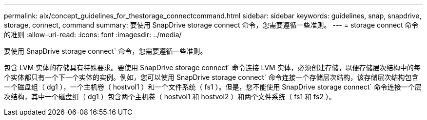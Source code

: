 ---
permalink: aix/concept_guidelines_for_thestorage_connectcommand.html 
sidebar: sidebar 
keywords: guidelines, snap, snapdrive, storage, connect, command 
summary: 要使用 SnapDrive storage connect 命令，您需要遵循一些准则。 
---
= storage connect 命令的准则
:allow-uri-read: 
:icons: font
:imagesdir: ../media/


[role="lead"]
要使用 SnapDrive storage connect` 命令，您需要遵循一些准则。

包含 LVM 实体的存储具有特殊要求。要使用 SnapDrive storage connect` 命令连接 LVM 实体，必须创建存储，以便存储层次结构中的每个实体都只有一个下一个实体的实例。例如，您可以使用 SnapDrive storage connect` 命令连接一个存储层次结构，该存储层次结构包含一个磁盘组（ dg1 ），一个主机卷（ hostvol1 ）和一个文件系统（ fs1 ）。但是，您不能使用 SnapDrive storage connect` 命令连接一个层次结构，其中一个磁盘组（ dg1 ）包含两个主机卷（ hostvol1 和 hostvol2 ）和两个文件系统（ fs1 和 fs2 ）。
